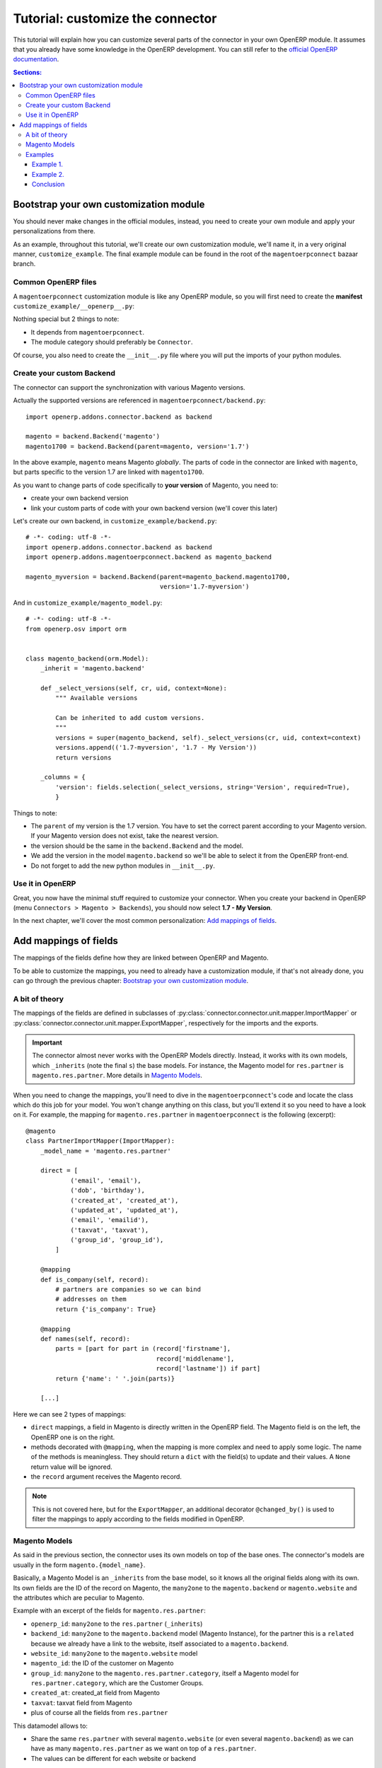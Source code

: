 .. _tutorial-customize:


#################################
Tutorial: customize the connector
#################################

This tutorial will explain how you can customize several parts of the
connector in your own OpenERP module. It assumes that you already have
some knowledge in the OpenERP development. You can still refer to the
`official OpenERP documentation`_.


.. contents:: Sections:
   :local:
   :backlinks: top


.. _official OpenERP documentation: http://doc.openerp.com/trunk/developers/server/

***************************************
Bootstrap your own customization module
***************************************

You should never make changes in the official modules, instead, you need
to create your own module and apply your personalizations from there.

As an example, throughout this tutorial, we'll create our own
customization module, we'll name it, in a very original manner,
``customize_example``. The final example module can be found in the root
of the ``magentoerpconnect`` bazaar branch.

Common OpenERP files
====================

A ``magentoerpconnect`` customization module is like any OpenERP module,
so you will first need to create the **manifest**
``customize_example/__openerp__.py``:

.. code-block:: python
   :emphasize-lines: 4,5

    # -*- coding: utf-8 -*-
    {'name': 'Magento Connector Customization',
     'version': '1.0.0',
     'category': 'Connector',
     'depends': ['magentoerpconnect',
                 ],
     'author': 'Myself',
     'license': 'AGPL-3',
     'description': """
    Magento Connector Customization
    ===============================

    Explain what this module changes.
    """,
     'data': [],
     'installable': True,
     'application': False,
    }

Nothing special but 2 things to note:

* It depends from ``magentoerpconnect``.
* The module category should preferably be ``Connector``.

Of course, you also need to create the ``__init__.py`` file where you will
put the imports of your python modules.

Create your custom Backend
==========================

The connector can support the synchronization with various Magento
versions.

Actually the supported versions are referenced in
``magentoerpconnect/backend.py``::

    import openerp.addons.connector.backend as backend

    magento = backend.Backend('magento')
    magento1700 = backend.Backend(parent=magento, version='1.7')

In the above example, ``magento`` means Magento *globally*. The parts of
code in the connector are linked with ``magento``, but parts specific to
the version 1.7 are linked with ``magento1700``.

As you want to change parts of code specifically to **your version** of
Magento, you need to:

* create your own backend version
* link your custom parts of code with your own backend version (we'll
  cover this later)

Let's create our own backend, in ``customize_example/backend.py``::

    # -*- coding: utf-8 -*-
    import openerp.addons.connector.backend as backend
    import openerp.addons.magentoerpconnect.backend as magento_backend

    magento_myversion = backend.Backend(parent=magento_backend.magento1700,
                                        version='1.7-myversion')

And in ``customize_example/magento_model.py``::

    # -*- coding: utf-8 -*-
    from openerp.osv import orm


    class magento_backend(orm.Model):
        _inherit = 'magento.backend'

        def _select_versions(self, cr, uid, context=None):
            """ Available versions

            Can be inherited to add custom versions.
            """
            versions = super(magento_backend, self)._select_versions(cr, uid, context=context)
            versions.append(('1.7-myversion', '1.7 - My Version'))
            return versions

        _columns = {
            'version': fields.selection(_select_versions, string='Version', required=True),
            }

Things to note:

* The ``parent`` of my version is the 1.7 version. You have to set the
  correct parent according to your Magento version. If your Magento
  version does not exist, take the nearest version.
* the version should be the same in the ``backend.Backend`` and the
  model.
* We add the version in the model ``magento.backend`` so we'll be able to
  select it from the OpenERP front-end.
* Do not forget to add the new python modules in ``__init__.py``.

Use it in OpenERP
=================

Great, you now have the minimal stuff required to customize your
connector. When you create your backend in OpenERP (menu ``Connectors >
Magento > Backends``), you should now select **1.7 - My Version**.

In the next chapter, we'll cover the most common personalization:
`Add mappings of fields`_.


**********************
Add mappings of fields
**********************

The mappings of the fields define how they are linked between OpenERP and Magento.

To be able to customize the mappings, you need to already have a
customization module, if that's not already done, you can go through the
previous chapter: `Bootstrap your own customization module`_.

A bit of theory
===============

The mappings of the fields are defined in subclasses of
:py:class:`connector.connector.unit.mapper.ImportMapper` or
:py:class:`connector.connector.unit.mapper.ExportMapper`, respectively
for the imports and the exports.

.. important:: The connector almost never works with the OpenERP Models
               directly. Instead, it works with its own models, which
               ``_inherits`` (note the final ``s``) the base models. For
               instance, the Magento model for ``res.partner`` is
               ``magento.res.partner``. More details in `Magento
               Models`_.

When you need to change the mappings, you'll need to dive in the
``magentoerpconnect``'s code and locate the class which do this job for
your model. You won't change anything on this class, but you'll extend
it so you need to have a look on it.  For example, the mapping for
``magento.res.partner`` in ``magentoerpconnect`` is the following
(excerpt)::

  @magento
  class PartnerImportMapper(ImportMapper):
      _model_name = 'magento.res.partner'

      direct = [
              ('email', 'email'),
              ('dob', 'birthday'),
              ('created_at', 'created_at'),
              ('updated_at', 'updated_at'),
              ('email', 'emailid'),
              ('taxvat', 'taxvat'),
              ('group_id', 'group_id'),
          ]

      @mapping
      def is_company(self, record):
          # partners are companies so we can bind
          # addresses on them
          return {'is_company': True}

      @mapping
      def names(self, record):
          parts = [part for part in (record['firstname'],
                                     record['middlename'],
                                     record['lastname']) if part]
          return {'name': ' '.join(parts)}

      [...]

Here we can see 2 types of mappings:

* ``direct`` mappings, a field in Magento is directly written in the
  OpenERP field. The Magento field is on the left, the OpenERP one is on
  the right.
* methods decorated with ``@mapping``, when the mapping is more complex
  and need to apply some logic. The name of the methods is meaningless.
  They should return a ``dict`` with the field(s) to update and their
  values. A ``None`` return value will be ignored.
* the ``record`` argument receives the Magento record.

.. note:: This is not covered here, but for the ``ExportMapper``, an
          additional decorator ``@changed_by()`` is used to filter the
          mappings to apply according to the fields modified in OpenERP.


Magento Models
==============

As said in the previous section, the connector uses its own models
on top of the base ones. The connector's models are usually in the form
``magento.{model_name}``.

Basically, a Magento Model is an ``_inherits`` from the base model, so
it knows all the original fields along with its own. Its own fields are
the ID of the record on Magento, the ``many2one`` to the
``magento.backend`` or ``magento.website`` and the attributes which are
peculiar to Magento.

Example with an excerpt of the fields for ``magento.res.partner``:

* ``openerp_id``: ``many2one`` to the ``res.partner`` (``_inherits``)
* ``backend_id``: ``many2one`` to the ``magento.backend`` model (Magento
  Instance), for the partner this is a ``related`` because we already
  have a link to the website, itself associated to a ``magento.backend``.
* ``website_id``: ``many2one`` to the ``magento.website`` model
* ``magento_id``: the ID of the customer on Magento
* ``group_id``: ``many2one`` to the ``magento.res.partner.category``,
  itself a Magento model for ``res.partner.category``, which are the
  Customer Groups.
* ``created_at``: created_at field from Magento
* ``taxvat``: taxvat field from Magento
* plus of course all the fields from ``res.partner``

This datamodel allows to:

* Share the same ``res.partner`` with several ``magento.website``  (or
  even several ``magento.backend``) as we can have as many
  ``magento.res.partner`` as we want on top of a ``res.partner``.
* The values can be different for each website or backend


.. note:: In the mappings, we'll write some fields on ``res.partner``
          (via ``_inherits``) and some on ``magento.res.partner``. When
          we want to add a new field, we have to decide where to add it.
          That's a matter of: does it make more sense do have this data
          on the base model rather than on the Magento's one and should
          this data be shared between all websites / backends?

Examples
========

Example 1.
----------

I want to import the field ``created_in`` from customers.

I add it on ``magento.res.partner`` because it doesn't make sense on
``res.partner``.

This field is a string on Magento. I add it in ``customize_example/partner.py``
(I let you add it in the views as well)::

  # -*- coding: utf-8 -*-
  from openerp.osv import orm, fields

  class magento_res_partner(orm.Model):
      _inherit = 'magento.res.partner'

      _columns = {
          'created_in': fields.char('Created In', readonly=True),
          }


In the same file, I add the import of the Magento Backend to use and the
current mapper::

  from openerp.addons.magentoerpconnect.partner import PartnerImportMapper
  from .backend import magento_myversion

And I subclass the partner's mapper, decorated with
``@magento_myversion``::

  @magento_myversion
  class MyPartnerImportMapper(PartnerImportMapper):
      _model_name = 'magento.res.partner'

      direct = PartnerImportMapper.direct + [('created_in', 'created_in')]

And that's it! The field will be imported along with the other fields
the next time the records will be imported.

.. attention:: Verify that you have selected the right version when you
               created your backend in ``Connectors > Magento > Backends``
               otherwise your code will not be used.

Example 2.
----------

I want to import the ``gender`` field. This is a bit special because
Magento maps 'Male' to ``123`` and 'Female' to ``124``. They are surely
the identifiers of the attributes in Magento, and there's maybe an entry
point in the API to get the proper values, but for the sake of the
example, we'll assume we can hard-code theses values in the mappings.

This one, I will create the field in ``res.partner``, because the value
will likely be the same for each ``magento.res.partner`` and this
information can be useful at this level.

In ``customize_example/partner.py``, I write::

  # -*- coding: utf-8 -*-
  from openerp.osv import orm, fields

  class res_partner(orm.Model):
      _inherit = 'res.partner'

      _columns = {
          'gender': fields.selection([('male', 'Male'),
                                      ('female', 'Female')],
                                     string='Gender'),
          }

The same imports than in the `Example 1.`_ are needed, but we need to
import ``mapping`` too::

  from openerp.addons.connector.unit.mapper import mapping
  from openerp.addons.magentoerpconnect.partner import PartnerImportMapper
  from .backend import magento_myversion

But this time, I will use a method to define the ``gender`` value::

  MAGENTO_GENDER = {'123': 'male',
                    '124': 'female'}

  @magento_myversion
  class MyPartnerImportMapper(PartnerImportMapper):
      _model_name = 'magento.res.partner'

      @mapping
      def gender(self, record):
          gender = MAGENTO_GENDER.get(record.get('gender'))
          return {'gender': gender}

The ``gender`` field will now be imported.

Conclusion
----------

With theses principles, you should now be able to extend the original
mappings and add your own ones. This is applicable for the customers but
for any other model actually imported as well.
